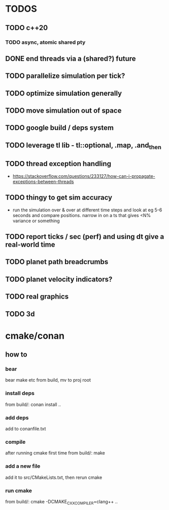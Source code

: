 * TODOS
** TODO c++20
*** TODO async, atomic shared pty
** DONE end threads via a (shared?) future
** TODO parallelize simulation per tick?
** TODO optimize simulation generally
** TODO move simulation out of space
** TODO google build / deps system
** TODO leverage tl lib - tl::optional, .map, .and_then
** TODO thread exception handling
   - https://stackoverflow.com/questions/233127/how-can-i-propagate-exceptions-between-threads
** TODO thingy to get sim accuracy
   - run the simulation over & over at different time steps and look at eg 5-6 seconds and compare positions. narrow in on a ts that gives <N% variance or something
** TODO report ticks / sec (perf) and using dt give a real-world time
** TODO planet path breadcrumbs
** TODO planet velocity indicators?
** TODO real graphics
** TODO 3d

* cmake/conan
** how to
*** bear
    bear make etc from build, mv to proj root
*** install deps
    from build/: conan install ..
*** add deps
    add to conanfile.txt
*** compile
    after running cmake first time
    from build/: make
*** add a new file
    add it to src/CMakeLists.txt, then rerun cmake
*** run cmake
    from build/: cmake -DCMAKE_CXX_COMPILER=clang++ ..
